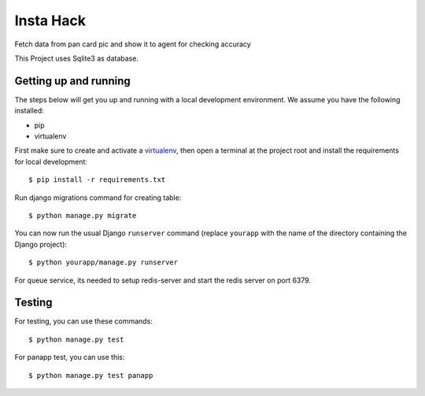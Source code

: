 Insta Hack
==============================

Fetch data from pan card pic and show it to agent for checking accuracy

This Project uses Sqlite3 as database.

Getting up and running
----------------------

The steps below will get you up and running with a local development environment. We assume you have the following installed:

* pip
* virtualenv

First make sure to create and activate a virtualenv_, then open a terminal at the project root and install the requirements for local development::

    $ pip install -r requirements.txt

.. _virtualenv: http://docs.python-guide.org/en/latest/dev/virtualenvs/

Run django migrations command for creating table::

    $ python manage.py migrate

You can now run the usual Django ``runserver`` command (replace ``yourapp`` with the name of the directory containing the Django project)::

    $ python yourapp/manage.py runserver

For queue service, its needed to setup redis-server and start the redis server on port 6379.

Testing
-------

For testing, you can use these commands::
    
    $ python manage.py test
    
For panapp test, you can use this::

    $ python manage.py test panapp
